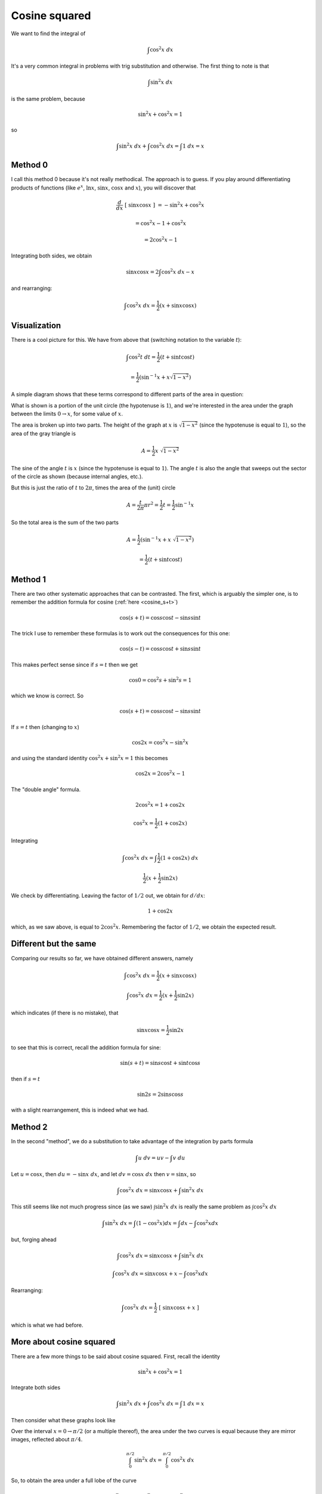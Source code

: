 .. _cosine_sq:

##############
Cosine squared
##############

We want to find the integral of

.. math::

    \int \cos^2 x \ dx

It's a very common integral in problems with trig substitution and otherwise.  The first thing to note is that 

.. math::

    \int \sin^2 x \ dx

is the same problem, because

.. math::

    \sin^2 x + \cos^2 x = 1

so 

.. math::

    \int \sin^2 x \ dx + \int \cos^2 x  \ dx = \int 1 \ dx = x

========
Method 0
========

I call this method 0 because it's not really methodical.  The approach is to guess.  If you play around differentiating products of functions (like :math:`e^x`, :math:`\ln x`, :math:`\sin x`, :math:`\cos x` and :math:`x`), you will discover that

.. math::

    \frac{d}{dx} \ [ \ \sin x \cos x \ ] \ = -\sin^2 x + \cos^2 x

    = \cos^2 x - 1 +  \cos^2 x

    = 2 \cos^2 x - 1

Integrating both sides, we obtain

.. math::

    \sin x \cos x = 2 \int \cos^2 x \ dx - x

and rearranging:

.. math::

    \int \cos^2 x \ dx = \frac{1}{2} (x + \sin x \cos x)

=============
Visualization
=============

There is a cool picture for this.  We have from above that (switching notation to the variable :math:`t`):

.. math::

    \int \cos^2 t \ dt = \frac{1}{2}(t + \sin t \cos t)

    = \frac{1}{2}(\sin^{-1}x + x \sqrt{1-x^2})
  
A simple diagram shows that these terms correspond to different parts of the area in question:

.. image:: /figs/area_int_trig.png
   :scale: 50 %
 
What is shown is a portion of the unit circle (the hypotenuse is :math:`1`), and we're interested in the area under the graph between the limits :math:`0 \rightarrow x`, for some value of :math:`x`.

The area is broken up into two parts.  The height of the graph at :math:`x` is :math:`\sqrt{1-x^2}` (since the hypotenuse is equal to :math:`1`), so the area of the gray triangle is

.. math::

    A = \frac{1}{2} x \ \sqrt{1-x^2}

The sine of the angle :math:`t` is :math:`x` (since the hypotenuse is equal to :math:`1`).  The angle :math:`t` is also the angle that sweeps out the sector of the circle as shown (because internal angles, etc.).  

But this is just the ratio of :math:`t` to :math:`2 \pi`, times the area of the (unit) circle

.. math::

    A = \frac{t}{2 \pi} \pi r^2 = \frac{1}{2} t = \frac{1}{2} \sin^{-1} x

So the total area is the sum of the two parts

.. math::

    A =  \frac{1}{2} ( \sin^{-1} x + x\  \sqrt{1-x^2})

    = \frac{1}{2} (t + \sin t \cos t)

========
Method 1
========

There are two other systematic approaches that can be contrasted.  The first, which is arguably the simpler one, is to remember the addition formula for cosine (:ref:`here <cosine_s+t>`)

.. math::

    \cos (s+t) = \cos s \cos t - \sin s \sin t

The trick I use to remember these formulas is to work out the consequences for this one:

.. math::

    \cos (s-t) = \cos s \cos t + \sin s \sin t

This makes perfect sense since if :math:`s=t` then we get

.. math::

    \cos 0 = \cos^2 s + \sin^2 s = 1

which we know is correct.  So

.. math::

    \cos (s+t) = \cos s \cos t - \sin s \sin t

If :math:`s=t` then (changing to :math:`x`)

.. math::

    \cos 2x = \cos^2 x  - \sin^2 x

and using the standard identity :math:`\cos^2 x + \sin^2 x = 1` this becomes

.. math::

    \cos 2x = 2\cos^2 x - 1

The "double angle" formula.

.. math::

    2 \cos^2 x = 1 + \cos 2 x

    \cos^2 x= \frac{1}{2} ( 1 + \cos 2x )

Integrating

.. math::

    \int \cos^2 x \ dx = \int \frac{1}{2} ( 1 + \cos 2x ) \ dx

    \frac{1}{2} ( x + \frac{1}{2} \sin 2x )

We check by differentiating.  Leaving the factor of :math:`1/2` out, we obtain for :math:`d/dx`:

.. math::

    1 + \cos 2x

which, as we saw above, is equal to :math:`2 \cos^2 x`.  Remembering the factor of :math:`1/2`, we obtain the expected result.

======================
Different but the same
======================

Comparing our results so far, we have obtained different answers, namely

.. math::

    \int \cos^2 x \ dx = \frac{1}{2} (x + \sin x \cos x)

    \int \cos^2 x \ dx = \frac{1}{2} ( x + \frac{1}{2} \sin 2x )

which indicates (if there is no mistake), that

.. math::

    \sin x \cos x = \frac{1}{2} \sin 2x

to see that this is correct, recall the addition formula for sine:

.. math::

    \sin (s+t) = \sin s \cos t + \sin t \cos s

then if :math:`s=t`

.. math::

    \sin 2s = 2 \sin s \cos s

with a slight rearrangement, this is indeed what we had.

========
Method 2
========

In the second "method", we do a substitution to take advantage of the integration by parts formula

.. math::

    \int u \ dv = uv - \int v \ du

Let :math:`u=\cos x`, then :math:`du = -\sin x \ dx`, and let :math:`dv = \cos x \ dx` then :math:`v= \sin x`, so

.. math::

    \int \cos^2 x \ dx = \sin x \cos x + \int \sin^2 x \ dx

This still seems like not much progress since (as we saw) :math:`\int \sin^2 x \ dx` is really the same problem as :math:`\int \cos^2 x \ dx`

.. math::

    \int \sin^2 x \ dx = \int (1 - \cos^2 x) dx = \int dx - \int \cos^2 x dx

but, forging ahead

.. math::

    \int \cos^2 x \ dx = \sin x \cos x + \int \sin^2 x \ dx

.. math::

    \int \cos^2 x \ dx = \sin x \cos x  + x -  \int \cos^2 x dx

Rearranging:

.. math::

    \int \cos^2 x \ dx  = \frac{1}{2} \ [ \ \sin x \cos x + x \ ] 

which is what we had before.

=========================
More about cosine squared
=========================

There are a few more things to be said about cosine squared.  First, recall the identity

.. math::

    \sin^2 x + \cos^2 x = 1

Integrate both sides

.. math::

    \int \sin^2 x \ dx + \int \cos^2 x \ dx  = \int 1 \ dx = x

Then consider what these graphs look like

.. image:: /figs/sin2cos2.png
       :scale: 25%

Over the interval :math:`x=0 \rightarrow \pi/2` (or a multiple thereof), the area under the two curves is equal because they are mirror images, reflected about :math:`\pi/4`.  

.. math::

    \int_0^{\pi/2} \sin^2 x \ dx = \int_0^{\pi/2} \cos^2 x \ dx

So, to obtain the area under a full lobe of the curve 

.. math::

    \int_0^{\pi} \sin^2 x \ dx + \int_0^{\pi} \cos^2 x \ dx  = \int_0^{\pi} 1 \ dx = \pi

    \int_0^{\pi} \sin^2 x \ dx = \int_0^{\pi} \cos^2 x \ dx = \frac{\pi}{2}

which may be easier to remember than

.. math::

    \int_0^{\pi} \cos^2x \ dx = \frac{1}{2} ( \sin x \ \cos x + x) \ \bigg |_0^{\pi} 

    = \frac{1}{2} ( 0 + \pi - 0 - 0 ) =  \frac{\pi}{2}
    
It's interesting to compare this result with the area under the simple curves :math:`\sin x` and :math:`\cos x`

.. math::

    \int_0^{\pi} \sin x \ dx = - \cos x  \ \bigg |_0^{\pi} = -(-1 - 1) = 2

The area under the sine or cosine is larger than the area under the square of either, because the values of sine and cosine are all less than one, so their squares are smaller than the values themselves.  The area under :math:`f(x)` from :math:`f(x) = 0 \rightarrow f(x)=1` is equal to :math:`1` for the sine or cosine, and to :math:`\pi/4` for the square.